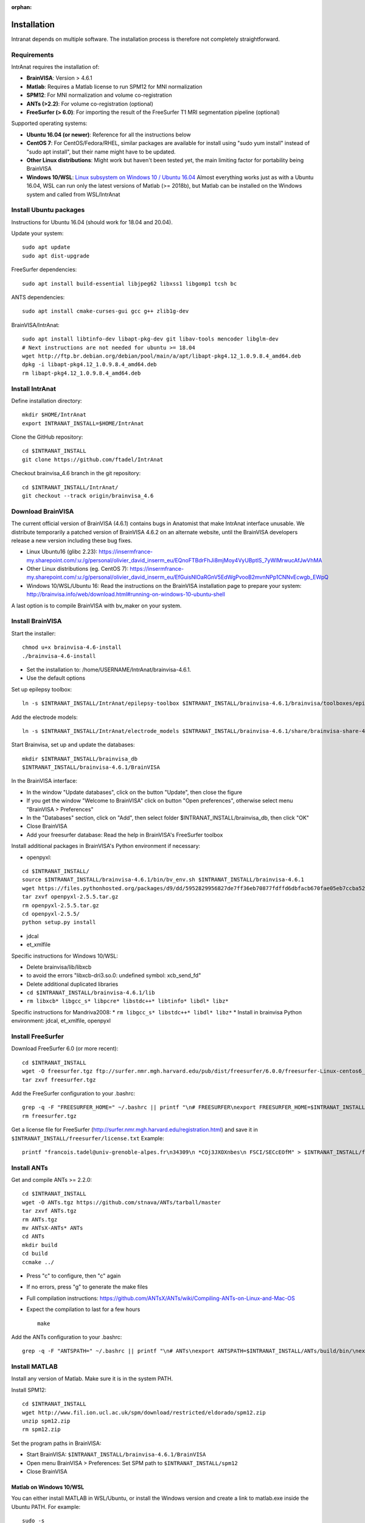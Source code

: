 :orphan:

Installation
***************

Intranat depends on multiple software. The installation process is therefore not completely
straightforward.

Requirements
============

IntrAnat requires the installation of:

- **BrainVISA**: Version > 4.6.1
- **Matlab**: Requires a Matlab license to run SPM12 for MNI normalization
- **SPM12**: For MNI normalization and volume co-registration
- **ANTs (>2.2)**: For volume co-registration (optional)
- **FreeSurfer (> 6.0)**: For importing the result of the FreeSurfer T1 MRI segmentation pipeline (optional)

Supported operating systems:

- **Ubuntu 16.04 (or newer)**: Reference for all the instructions below
- **CentOS 7**: For CentOS/Fedora/RHEL, similar packages are available for install using "sudo yum install" instead of "sudo apt install", but their name might have to be updated.
- **Other Linux distributions**: Might work but haven't been tested yet, the main limiting factor for portability being BrainVISA
- **Windows 10/WSL**: `Linux subsystem on Windows 10 / Ubuntu 16.04 <https://www.howtogeek.com/249966/how-to-install-and-use-the-linux-bash-shell-on-windows-10/>`__ Almost everything works just as with a Ubuntu 16.04, WSL can run only the latest versions of Matlab (>= 2018b), but Matlab can be installed on the Windows system and called from WSL/IntrAnat

Install Ubuntu packages
=======================

Instructions for Ubuntu 16.04 (should work for 18.04 and 20.04).

Update your system:

::

    sudo apt update
    sudo apt dist-upgrade

FreeSurfer dependencies:

::

    sudo apt install build-essential libjpeg62 libxss1 libgomp1 tcsh bc

ANTS dependencies:

::

    sudo apt install cmake-curses-gui gcc g++ zlib1g-dev

BrainVISA/IntrAnat:

::

    sudo apt install libtinfo-dev libapt-pkg-dev git libav-tools mencoder libglm-dev
    # Next instructions are not needed for ubuntu >= 18.04
    wget http://ftp.br.debian.org/debian/pool/main/a/apt/libapt-pkg4.12_1.0.9.8.4_amd64.deb
    dpkg -i libapt-pkg4.12_1.0.9.8.4_amd64.deb
    rm libapt-pkg4.12_1.0.9.8.4_amd64.deb

Install IntrAnat
================

Define installation directory:

::

    mkdir $HOME/IntrAnat
    export INTRANAT_INSTALL=$HOME/IntrAnat

Clone the GitHub repository:

::

    cd $INTRANAT_INSTALL
    git clone https://github.com/ftadel/IntrAnat

Checkout brainvisa\_4.6 branch in the git repository:

::

    cd $INTRANAT_INSTALL/IntrAnat/
    git checkout --track origin/brainvisa_4.6

Download BrainVISA
==================

The current official version of BrainVISA (4.6.1) contains bugs in
Anatomist that make IntrAnat interface unusable. We distribute
temporarily a patched version of BrainVISA 4.6.2 on an alternate
website, until the BrainVISA developers release a new version including
these bug fixes.

-  Linux Ubuntu16 (glibc 2.23):
   https://insermfrance-my.sharepoint.com/:u:/g/personal/olivier\_david\_inserm\_eu/EQnoFTBdrFhJi8mjMoy4VyUBptlS\_7yWlMrwucAfJwVhMA
-  Other Linux distributions (eg. CentOS 7):
   https://insermfrance-my.sharepoint.com/:u:/g/personal/olivier\_david\_inserm\_eu/EfGuisNIOaRGnV5EdWgPvooB2mvnNPp1CNNvEcwgb\_EWpQ
-  Windows 10/WSL/Ubuntu 16: Read the instructions on the BrainVISA
   installation page to prepare your system:
   http://brainvisa.info/web/download.html#running-on-windows-10-ubuntu-shell

A last option is to compile BrainVISA with bv\_maker on your system.

Install BrainVISA
=================

Start the installer:

::

    chmod u+x brainvisa-4.6-install
    ./brainvisa-4.6-install

-  Set the installation to: /home/USERNAME/IntrAnat/brainvisa-4.6.1.
-  Use the default options

Set up epilepsy toolbox:

::

    ln -s $INTRANAT_INSTALL/IntrAnat/epilepsy-toolbox $INTRANAT_INSTALL/brainvisa-4.6.1/brainvisa/toolboxes/epilepsy

Add the electrode models:

::

    ln -s $INTRANAT_INSTALL/IntrAnat/electrode_models $INTRANAT_INSTALL/brainvisa-4.6.1/share/brainvisa-share-4.6/electrode_models

Start Brainvisa, set up and update the databases:

::

    mkdir $INTRANAT_INSTALL/brainvisa_db
    $INTRANAT_INSTALL/brainvisa-4.6.1/BrainVISA

In the BrainVISA interface:

* In the window "Update databases", click on the button "Update", then close the figure
* If you get the window "Welcome to BrainVISA" click on button "Open preferences", otherwise select menu "BrainVISA > Preferences"
* In the "Databases" section, click on "Add", then select folder $INTRANAT\_INSTALL/brainvisa\_db, then click "OK"
* Close BrainVISA
* Add your freesurfer database: Read the help in BrainVISA's FreeSurfer toolbox

Install additional packages in BrainVISA's Python environment if
necessary:

* openpyxl:

::

    cd $INTRANAT_INSTALL/
    source $INTRANAT_INSTALL/brainvisa-4.6.1/bin/bv_env.sh $INTRANAT_INSTALL/brainvisa-4.6.1
    wget https://files.pythonhosted.org/packages/d9/dd/5952829956827de7ff36eb70877fdffd6dbfacb670fae05eb7ccba52ace7/openpyxl-2.5.5.tar.gz
    tar zxvf openpyxl-2.5.5.tar.gz
    rm openpyxl-2.5.5.tar.gz
    cd openpyxl-2.5.5/
    python setup.py install

*  jdcal
*  et\_xmlfile

Specific instructions for Windows 10/WSL:

* Delete brainvisa/lib/libxcb
* to avoid the errors "libxcb-dri3.so.0: undefined symbol: xcb\_send\_fd"
* Delete additional duplicated libraries
* ``cd $INTRANAT_INSTALL/brainvisa-4.6.1/lib``
* ``rm libxcb* libgcc_s* libpcre* libstdc++* libtinfo* libdl* libz*``

Specific instructions for Mandriva2008:
* ``rm libgcc_s* libstdc++* libdl* libz*``
* Install in brainvisa Python environment: jdcal, et\_xmlfile, openpyxl

Install FreeSurfer
==================

Download FreeSurfer 6.0 (or more recent):

::

    cd $INTRANAT_INSTALL
    wget -O freesurfer.tgz ftp://surfer.nmr.mgh.harvard.edu/pub/dist/freesurfer/6.0.0/freesurfer-Linux-centos6_x86_64-stable-pub-v6.0.0.tar.gz
    tar zxvf freesurfer.tgz

Add the FreeSurfer configuration to your .bashrc:

::

    grep -q -F "FREESURFER_HOME=" ~/.bashrc || printf "\n# FREESURFER\nexport FREESURFER_HOME=$INTRANAT_INSTALL/freesurfer\nsource \$FREESURFER_HOME/SetUpFreeSurfer.sh\n" >> ~/.bashrc
    rm freesurfer.tgz

Get a license file for FreeSurfer
(http://surfer.nmr.mgh.harvard.edu/registration.html) and save it in
``$INTRANAT_INSTALL/freesurfer/license.txt`` Example:

::

    printf "francois.tadel@univ-grenoble-alpes.fr\n34309\n *COj3JXOXnbes\n FSCI/SECcEOfM" > $INTRANAT_INSTALL/freesurfer/license.txt

Install ANTs
============

Get and compile ANTs >= 2.2.0:

::

    cd $INTRANAT_INSTALL
    wget -O ANTs.tgz https://github.com/stnava/ANTs/tarball/master
    tar zxvf ANTs.tgz
    rm ANTs.tgz
    mv ANTsX-ANTs* ANTs
    cd ANTs
    mkdir build
    cd build
    ccmake ../

-  Press "c" to configure, then "c" again
-  If no errors, press "g" to generate the make files
-  Full compilation instructions:
   https://github.com/ANTsX/ANTs/wiki/Compiling-ANTs-on-Linux-and-Mac-OS
-  Expect the compilation to last for a few hours

   ::

       make

Add the ANTs configuration to your .bashrc:

::

    grep -q -F "ANTSPATH=" ~/.bashrc || printf "\n# ANTs\nexport ANTSPATH=$INTRANAT_INSTALL/ANTs/build/bin/\nexport PATH=$INTRANAT_INSTALL/ANTs/Scripts:\$ANTSPATH:\$PATH\nexport ITK_GLOBAL_DEFAULT_NUMBER_OF_THREADS=4\n" >> ~/.bashrc

Install MATLAB
==============

Install any version of Matlab. Make sure it is in the system PATH.

Install SPM12:

::

    cd $INTRANAT_INSTALL
    wget http://www.fil.ion.ucl.ac.uk/spm/download/restricted/eldorado/spm12.zip
    unzip spm12.zip
    rm spm12.zip

Set the program paths in BrainVISA:

* Start BrainVISA: ``$INTRANAT_INSTALL/brainvisa-4.6.1/BrainVISA``
* Open menu BrainVISA > Preferences: Set SPM path to ``$INTRANAT_INSTALL/spm12``
* Close BrainVISA

Matlab on Windows 10/WSL
------------------------

You can either install MATLAB in WSL/Ubuntu, or install the Windows
version and create a link to matlab.exe inside the Ubuntu PATH. For
example:

::

    sudo -s
    printf '#!/bin/bash\n/mnt/c/Program\ Files/MATLAB/R2017b/bin/matlab.exe -nodesktop -wait "$@"\nexit $?' > /usr/local/bin/matlab
    chmod a+x /usr/local/bin/matlab

Exchanging data between the Ubuntu and Windows drives:

* Everything must be on the Linux drive: using a network drive connected via SSH to access the files in Matlab
* ``sudo vi /etc/ssh/sshd_config``
* Change the port to 2222 and edit all the options as in https://superuser.com/questions/1123552/how-to-ssh-into-wsl
* ``sudo service ssh start``
* On Windows: Install SFTP Net Drive: https://www.nsoftware.com/netdrive/sftp/
* Connect to the drive:
   * Server: 127.0.0.1:2222
   * Username/password: The authentication of your Ubuntu user
   * Drive letter: "L:"

Install MRIConvert
==================

MRIConvert is not needed to run IntrAnat, but is a very useful tool for converting DICOM images into .nii files used by IntrAnat.
https://lcni.uoregon.edu/downloads/mriconvert

::

    cd $INTRANAT_INSTALL
    wget -O MRIConvert.tgz https://lcni.uoregon.edu/downloads/mriconvert/MRIConvert-2.1.0-x86_64-rhel.tar.gz/at_download/file
    tar zxvf MRIConvert.tgz
    rm MRIConvert.tgz
    cd MRIConvert-*
    chmod a+x install.sh
    sudo ./install.sh

Lausanne2008 parcellation
=========================

These scripts are not publicly available yet...

Install FSL:

::

    sudo apt-get install neurodebian
    sudo apt-get update
    sudo apt-get install fsl-complete
    sudo pip install nypipe
    sudo pip install nibabel
    sudo pip install networkx==1.11

Edit .bashrc, add at the end:

::

    source /usr/share/fsl/5.0/etc/fslconf/fsl.sh




Running IntrAnat
================

Create startup scripts:

::

    cd $INTRANAT_INSTALL
    printf "#!/bin/bash\nsource $INTRANAT_INSTALL/brainvisa-4.6.1/bin/bv_env.sh $INTRANAT_INSTALL/brainvisa-4.6.1\ncd IntrAnat\npython ImageImport.py" > ImageImport.sh
    printf "#!/bin/bash\nsource $INTRANAT_INSTALL/brainvisa-4.6.1/bin/bv_env.sh $INTRANAT_INSTALL/brainvisa-4.6.1\ncd IntrAnat\npython locateElectrodes.py" > locateElectrodes.sh
    printf "#!/bin/bash\nsource $INTRANAT_INSTALL/brainvisa-4.6.1/bin/bv_env.sh $INTRANAT_INSTALL/brainvisa-4.6.1\ncd IntrAnat\npython groupDisplay.py" > groupDisplay.sh
    chmod a+x *.sh

Manual execution:

::

    cd ~/IntrAnat
    source brainvisa-4.6.1/bin/bv_env.sh
    cd IntrAnat
    python ImageImport.py

Or all in one line:

::

    cd ~/IntrAnat && source brainvisa-4.6.1/bin/bv_env.sh && cd IntrAnat && python ImageImport.py

Set program paths:

* Open ImageImport, go to the tab "Preferences"
* Set path to SPM12: ``$INTRANAT_INSTALL/spm12``
* Set path to ANTs: ``$INTRANAT_INSTALL/ANTs-build``
* Set path to FreeSurfer: ``$INTRANAT_INSTALL/freesurfer`` (should be set automatically if the FreeSurfer path is properly set in the BrainVISApreferences )
* Click on button "Save preferences"

Update IntrAnat from GitHub:

::

    cd ~/IntrAnat/IntrAnat
    git pull


